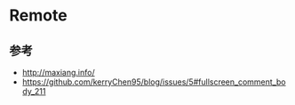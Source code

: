 * Remote
** 参考
- http://maxiang.info/
- https://github.com/kerryChen95/blog/issues/5#fullscreen_comment_body_211

